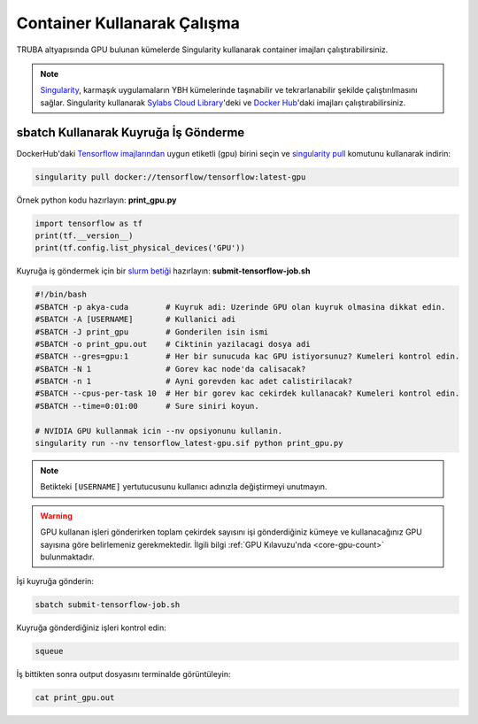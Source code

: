 ======================================
Container Kullanarak Çalışma
======================================

TRUBA altyapısında GPU bulunan kümelerde Singularity kullanarak container imajları çalıştırabilirsiniz.

.. note::
    `Singularity <https://sylabs.io/guides/3.7/user-guide/introduction.html#introduction-to-singularity>`_, karmaşık uygulamaların YBH kümelerinde taşınabilir ve tekrarlanabilir şekilde çalıştırılmasını sağlar. Singularity kullanarak `Sylabs Cloud Library <https://cloud.sylabs.io/library>`_'deki ve `Docker Hub <https://hub.docker.com/>`_'daki imajları çalıştırabilirsiniz.

---------------------------------------
sbatch Kullanarak Kuyruğa İş Gönderme
---------------------------------------

DockerHub'daki `Tensorflow imajlarından <https://hub.docker.com/r/tensorflow/tensorflow>`_ uygun etiketli (gpu) birini seçin ve `singularity pull <https://sylabs.io/guides/3.7/user-guide/cli/singularity_pull.html>`_ komutunu kullanarak indirin:

.. code-block:: bash

    singularity pull docker://tensorflow/tensorflow:latest-gpu

Örnek python kodu hazırlayın: **print_gpu.py**

.. code-block:: python

    import tensorflow as tf
    print(tf.__version__)
    print(tf.config.list_physical_devices('GPU'))

Kuyruğa iş göndermek için bir `slurm betiği <https://slurm.schedmd.com/sbatch.html>`_ hazırlayın: **submit-tensorflow-job.sh**

.. code-block:: bash

    #!/bin/bash
    #SBATCH -p akya-cuda        # Kuyruk adi: Uzerinde GPU olan kuyruk olmasina dikkat edin.
    #SBATCH -A [USERNAME]       # Kullanici adi
    #SBATCH -J print_gpu        # Gonderilen isin ismi
    #SBATCH -o print_gpu.out    # Ciktinin yazilacagi dosya adi
    #SBATCH --gres=gpu:1        # Her bir sunucuda kac GPU istiyorsunuz? Kumeleri kontrol edin.
    #SBATCH -N 1                # Gorev kac node'da calisacak?
    #SBATCH -n 1                # Ayni gorevden kac adet calistirilacak?
    #SBATCH --cpus-per-task 10  # Her bir gorev kac cekirdek kullanacak? Kumeleri kontrol edin.
    #SBATCH --time=0:01:00      # Sure siniri koyun.

    # NVIDIA GPU kullanmak icin --nv opsiyonunu kullanin.
    singularity run --nv tensorflow_latest-gpu.sif python print_gpu.py

.. note::
    Betikteki ``[USERNAME]`` yertutucusunu kullanıcı adınızla değiştirmeyi unutmayın.

.. warning::
    GPU kullanan işleri gönderirken toplam çekirdek sayısını işi gönderdiğiniz kümeye ve kullanacağınız GPU sayısına göre belirlemeniz gerekmektedir. İlgili bilgi :ref:`GPU Kılavuzu'nda <core-gpu-count>` bulunmaktadır.


İşi kuyruğa gönderin:

.. code-block:: bash

    sbatch submit-tensorflow-job.sh

Kuyruğa gönderdiğiniz işleri kontrol edin:

.. code-block:: bash

    squeue

İş bittikten sonra output dosyasını terminalde görüntüleyin: 

.. code-block:: bash

    cat print_gpu.out

..

..
    ---------------------------------------------
    Jupyter Notebook ile Çalışma
    ---------------------------------------------

        .. warning::

        TRUBA tipi Yüksek Başarımlı Hesaplama altyapılarında limitli miktarda kaynak pek çok kullanıcı tarafından paylaşımlı olarak kullanılmaktadır. Bu nedenle bu bölümde anlatılan bilgileri kullanarak uzun süreli kaynak tahsis edip bu kaynakları etkili bir şekilde kullanmamak (örneğin interaktif işi sonlandırmadan bilgisayar başından ayrılmak) doğru değildir.

    Jupyter ve gpu etiketli tensorflow docker imajlarından birini indirin:

        .. code-block:: bash

            singularity pull docker://tensorflow/tensorflow:latest-gpu-jupyter

        `srun <https://slurm.schedmd.com/srun.html>`_ kullanarak üzerinde GPU bulunan kuyruklardan interaktif çalışmak için tahsis talep edin:

        .. code-block:: bash

            srun -N 1 -n 1 -c 10 --gres=gpu:1 -p akya-cuda --time 1:00:00 --pty /bin/bash

        .. note::
            ``--gres=gpu:1`` parametresindeki rakamı daha fazla GPU talep etmek için değiştirebilirsiniz. Bu durumda çekirdek sayısını :ref:`GPU Kılavuzu'na <core-gpu-count>` göre güncellemeyi unutmayın.

        Jupyter'in çalıştığı makinenin ismini öğrenin: ``[HOSTNAME]``

        .. code-block:: bash

        hostname

        Çalışan imaja bağlamak için notebooks klasörü oluşturun:

        .. code-block:: bash

            mkdir notebooks

        Jupyter notebook başlatın.

        .. code-block:: bash

            singularity run --nv -B notebooks:/tf/notebooks tensorflow_latest-gpu-jupyter.sif

        .. note::
            URL'deki port numarasını ``[PORT]`` ve token'i not edin.

        Jupyter Notebook'a erişmek için yeni bir terminal kullanarak ssh tüneli oluşturun:

        .. code-block:: bash

            ssh -N -L 8888:[HOSTNAME]:[PORT] 172.16.7.1

        Web tarayıcınızda http://localhost:8888 üzerinden Jupyter Notebook'a token kullanarak giriş yapabilirsiniz. **notebooks** klasöründe yaptığınız çalışmalar kalıcı olacaktır.